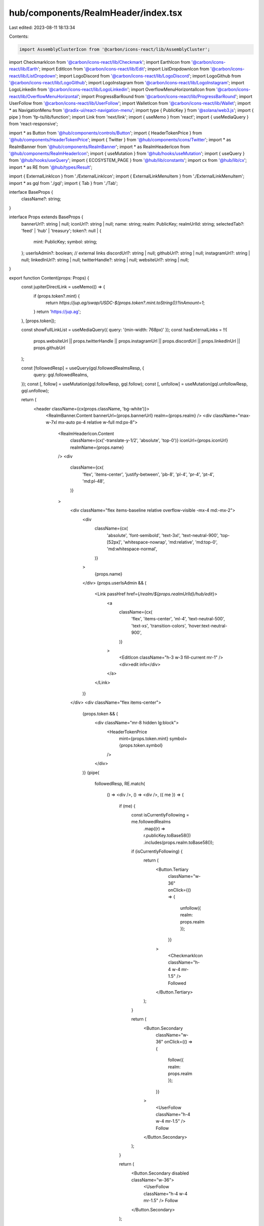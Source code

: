 hub/components/RealmHeader/index.tsx
====================================

Last edited: 2023-08-11 18:13:34

Contents:

.. code-block:: tsx

    import AssemblyClusterIcon from '@carbon/icons-react/lib/AssemblyCluster';
import CheckmarkIcon from '@carbon/icons-react/lib/Checkmark';
import EarthIcon from '@carbon/icons-react/lib/Earth';
import EditIcon from '@carbon/icons-react/lib/Edit';
import ListDropdownIcon from '@carbon/icons-react/lib/ListDropdown';
import LogoDiscord from '@carbon/icons-react/lib/LogoDiscord';
import LogoGithub from '@carbon/icons-react/lib/LogoGithub';
import LogoInstagram from '@carbon/icons-react/lib/LogoInstagram';
import LogoLinkedin from '@carbon/icons-react/lib/LogoLinkedin';
import OverflowMenuHorizontalIcon from '@carbon/icons-react/lib/OverflowMenuHorizontal';
import ProgressBarRound from '@carbon/icons-react/lib/ProgressBarRound';
import UserFollow from '@carbon/icons-react/lib/UserFollow';
import WalletIcon from '@carbon/icons-react/lib/Wallet';
import * as NavigationMenu from '@radix-ui/react-navigation-menu';
import type { PublicKey } from '@solana/web3.js';
import { pipe } from 'fp-ts/lib/function';
import Link from 'next/link';
import { useMemo } from 'react';
import { useMediaQuery } from 'react-responsive';

import * as Button from '@hub/components/controls/Button';
import { HeaderTokenPrice } from '@hub/components/HeaderTokenPrice';
import { Twitter } from '@hub/components/icons/Twitter';
import * as RealmBanner from '@hub/components/RealmBanner';
import * as RealmHeaderIcon from '@hub/components/RealmHeaderIcon';
import { useMutation } from '@hub/hooks/useMutation';
import { useQuery } from '@hub/hooks/useQuery';
import { ECOSYSTEM_PAGE } from '@hub/lib/constants';
import cx from '@hub/lib/cx';
import * as RE from '@hub/types/Result';

import { ExternalLinkIcon } from './ExternalLinkIcon';
import { ExternalLinkMenuItem } from './ExternalLinkMenuItem';
import * as gql from './gql';
import { Tab } from './Tab';

interface BaseProps {
  className?: string;
}

interface Props extends BaseProps {
  bannerUrl?: string | null;
  iconUrl?: string | null;
  name: string;
  realm: PublicKey;
  realmUrlId: string;
  selectedTab?: 'feed' | 'hub' | 'treasury';
  token?: null | {
    mint: PublicKey;
    symbol: string;
  };
  userIsAdmin?: boolean;
  // external links
  discordUrl?: string | null;
  githubUrl?: string | null;
  instagramUrl?: string | null;
  linkedInUrl?: string | null;
  twitterHandle?: string | null;
  websiteUrl?: string | null;
}

export function Content(props: Props) {
  const jupiterDirectLink = useMemo(() => {
    if (props.token?.mint) {
      return `https://jup.ag/swap/USDC-${props.token?.mint.toString()}?inAmount=1`;
    }
    return 'https://jup.ag';
  }, [props.token]);

  const showFullLinkList = useMediaQuery({ query: '(min-width: 768px)' });
  const hasExternalLinks = !!(
    props.websiteUrl ||
    props.twitterHandle ||
    props.instagramUrl ||
    props.discordUrl ||
    props.linkedInUrl ||
    props.githubUrl
  );

  const [followedResp] = useQuery(gql.followedRealmsResp, {
    query: gql.followedRealms,
  });
  const [, follow] = useMutation(gql.followResp, gql.follow);
  const [, unfollow] = useMutation(gql.unfollowResp, gql.unfollow);

  return (
    <header className={cx(props.className, 'bg-white')}>
      <RealmBanner.Content bannerUrl={props.bannerUrl} realm={props.realm} />
      <div className="max-w-7xl mx-auto px-4 relative w-full md:px-8">
        <RealmHeaderIcon.Content
          className={cx('-translate-y-1/2', 'absolute', 'top-0')}
          iconUrl={props.iconUrl}
          realmName={props.name}
        />
        <div
          className={cx(
            'flex',
            'items-center',
            'justify-between',
            'pb-8',
            'pl-4',
            'pr-4',
            'pt-4',
            'md:pl-48',
          )}
        >
          <div className="flex items-baseline relative overflow-visible -mx-4 md:-mx-2">
            <div
              className={cx(
                'absolute',
                'font-semibold',
                'text-3xl',
                'text-neutral-900',
                'top-[52px]',
                'whitespace-nowrap',
                'md:relative',
                'md:top-0',
                'md:whitespace-normal',
              )}
            >
              {props.name}
            </div>
            {props.userIsAdmin && (
              <Link passHref href={`/realm/${props.realmUrlId}/hub/edit`}>
                <a
                  className={cx(
                    'flex',
                    'items-center',
                    'ml-4',
                    'text-neutral-500',
                    'text-xs',
                    'transition-colors',
                    'hover:text-neutral-900',
                  )}
                >
                  <EditIcon className="h-3 w-3 fill-current mr-1" />
                  <div>edit info</div>
                </a>
              </Link>
            )}
          </div>
          <div className="flex items-center">
            {props.token && (
              <div className="mr-8 hidden lg:block">
                <HeaderTokenPrice
                  mint={props.token.mint}
                  symbol={props.token.symbol}
                />
              </div>
            )}
            {pipe(
              followedResp,
              RE.match(
                () => <div />,
                () => <div />,
                ({ me }) => {
                  if (me) {
                    const isCurrentlyFollowing = me.followedRealms
                      .map((r) => r.publicKey.toBase58())
                      .includes(props.realm.toBase58());

                    if (isCurrentlyFollowing) {
                      return (
                        <Button.Tertiary
                          className="w-36"
                          onClick={() => {
                            unfollow({ realm: props.realm });
                          }}
                        >
                          <CheckmarkIcon className="h-4 w-4 mr-1.5" />
                          Followed
                        </Button.Tertiary>
                      );
                    }

                    return (
                      <Button.Secondary
                        className="w-36"
                        onClick={() => {
                          follow({ realm: props.realm });
                        }}
                      >
                        <UserFollow className="h-4 w-4 mr-1.5" />
                        Follow
                      </Button.Secondary>
                    );
                  }

                  return (
                    <Button.Secondary disabled className="w-36">
                      <UserFollow className="h-4 w-4 mr-1.5" />
                      Follow
                    </Button.Secondary>
                  );
                },
              ),
            )}
            {props.token && (
              <a
                className="ml-2"
                href={jupiterDirectLink}
                target="_blank"
                rel="noreferrer"
              >
                <Button.Primary className="w-40 text-white">
                  <ProgressBarRound className="h-4 w-4 mr-1.5" />
                  Explore #{props.token.symbol}
                </Button.Primary>
              </a>
            )}
          </div>
        </div>
        <div
          className={cx(
            'flex',
            'items-center',
            'space-x-0',
            'justify-between',
            'mt-16',
            '-ml-2',
            'sm:ml-0',
            'sm:space-x-2',
            'sm:justify-start',
            'sm:px-2',
            'md:mt-6',
            'md:space-x-0',
            'md:justify-between',
            'md:px-2',
          )}
        >
          <NavigationMenu.Root>
            <NavigationMenu.List className="flex items-center sm:space-x-2 md:space-x-3">
              <Tab
                href={`/realm/${props.realmUrlId}`}
                icon={<ListDropdownIcon />}
                selected={props.selectedTab === 'feed'}
              >
                feed
              </Tab>
              {!props.realm.equals(ECOSYSTEM_PAGE) && (
                <Tab
                  href={`/realm/${props.realmUrlId}/hub`}
                  icon={<AssemblyClusterIcon />}
                  selected={props.selectedTab === 'hub'}
                >
                  hub
                </Tab>
              )}
              {!props.realm.equals(ECOSYSTEM_PAGE) && (
                <Tab
                  external
                  href={`/dao/${props.realmUrlId}/treasury/v2`}
                  icon={<WalletIcon />}
                  selected={props.selectedTab === 'treasury'}
                >
                  treasury
                </Tab>
              )}
            </NavigationMenu.List>
          </NavigationMenu.Root>
          <NavigationMenu.Root className="flex items-center">
            {showFullLinkList ? (
              <NavigationMenu.List className="flex items-center space-x-6">
                {props.websiteUrl && (
                  <ExternalLinkIcon href={props.websiteUrl}>
                    <EarthIcon />
                  </ExternalLinkIcon>
                )}
                {props.twitterHandle && (
                  <ExternalLinkIcon
                    href={`https://www.twitter.com/${props.twitterHandle}`}
                  >
                    <Twitter />
                  </ExternalLinkIcon>
                )}
                {props.instagramUrl && (
                  <ExternalLinkIcon href={props.instagramUrl}>
                    <LogoInstagram />
                  </ExternalLinkIcon>
                )}
                {props.discordUrl && (
                  <ExternalLinkIcon href={props.discordUrl}>
                    <LogoDiscord />
                  </ExternalLinkIcon>
                )}
                {props.linkedInUrl && (
                  <ExternalLinkIcon href={props.linkedInUrl}>
                    <LogoLinkedin />
                  </ExternalLinkIcon>
                )}
                {props.githubUrl && (
                  <ExternalLinkIcon href={props.githubUrl}>
                    <LogoGithub />
                  </ExternalLinkIcon>
                )}
              </NavigationMenu.List>
            ) : hasExternalLinks ? (
              <NavigationMenu.List>
                <NavigationMenu.Item>
                  <NavigationMenu.Trigger className="flex items-center justify-center">
                    <OverflowMenuHorizontalIcon className="fill-neutral-500 h-5 w-5" />
                  </NavigationMenu.Trigger>
                  <NavigationMenu.Content
                    className={cx(
                      'absolute',
                      'bg-white',
                      'drop-shadow-lg',
                      'overflow-hidden',
                      'right-0',
                      'rounded',
                      'z-10',
                    )}
                  >
                    <NavigationMenu.Sub>
                      <NavigationMenu.List>
                        {props.websiteUrl && (
                          <ExternalLinkMenuItem
                            href={props.websiteUrl}
                            icon={<EarthIcon />}
                            label="Website"
                          />
                        )}
                        {props.twitterHandle && (
                          <ExternalLinkMenuItem
                            href={`https://www.twitter.com/${props.twitterHandle}`}
                            icon={<Twitter />}
                            label="Twitter"
                          />
                        )}
                        {props.instagramUrl && (
                          <ExternalLinkMenuItem
                            href={props.instagramUrl}
                            icon={<LogoInstagram />}
                            label="Instagram"
                          />
                        )}
                        {props.discordUrl && (
                          <ExternalLinkMenuItem
                            href={props.discordUrl}
                            icon={<LogoDiscord />}
                            label="Discord"
                          />
                        )}
                        {props.linkedInUrl && (
                          <ExternalLinkMenuItem
                            href={props.linkedInUrl}
                            icon={<LogoLinkedin />}
                            label="LinkedIn"
                          />
                        )}
                        {props.githubUrl && (
                          <ExternalLinkMenuItem
                            href={props.githubUrl}
                            icon={<LogoGithub />}
                            label="Github"
                          />
                        )}
                      </NavigationMenu.List>
                    </NavigationMenu.Sub>
                  </NavigationMenu.Content>
                </NavigationMenu.Item>
              </NavigationMenu.List>
            ) : null}
          </NavigationMenu.Root>
        </div>
      </div>
    </header>
  );
}

export function Error(props: BaseProps) {
  return (
    <header className={props.className}>
      <RealmBanner.Error />
      <div className="max-w-7xl mx-auto px-8 relative w-full">
        <RealmHeaderIcon.Error
          className={cx('-translate-y-1/2', 'absolute', 'top-0')}
        />
        <div
          className={cx(
            'flex',
            'items-center',
            'justify-between',
            'pb-8',
            'pl-4',
            'pr-4',
            'pt-4',
            'md:pl-48',
          )}
        >
          <div className="relative overflow-visible -mx-4 md:-mx-2">
            <div
              className={cx(
                'absolute',
                'bg-neutral-200',
                'font-semibold',
                'rounded',
                'text-3xl',
                'text-neutral-900',
                'top-[52px]',
                'whitespace-nowrap',
                'w-48',
                'md:relative',
                'md:top-0',
                'md:whitespace-normal',
              )}
            >
              &nbsp;
            </div>
          </div>
        </div>
        <div
          className={cx(
            'flex',
            'items-center',
            'space-x-0',
            'justify-between',
            'mt-16',
            'sm:space-x-2',
            'sm:justify-start',
            'sm:px-2',
            'md:mt-6',
            'md:space-x-0',
            'md:justify-between',
            'md:px-2',
          )}
        >
          <div className="flex items-center space-x-1 md:space-x-3">
            {Array.from({ length: 3 }).map((_, i) => (
              <div
                className="rounded bg-neutral-200 w-24 md:w-32 h-10"
                key={i}
              />
            ))}
          </div>
        </div>
      </div>
    </header>
  );
}

export function Loading(props: BaseProps) {
  return (
    <header className={props.className}>
      <RealmBanner.Loading />
      <div className="max-w-7xl mx-auto px-8 relative w-full">
        <RealmHeaderIcon.Loading
          className={cx('-translate-y-1/2', 'absolute', 'top-0')}
        />
        <div
          className={cx(
            'flex',
            'items-center',
            'justify-between',
            'pb-8',
            'pl-4',
            'pr-4',
            'pt-4',
            'md:pl-48',
          )}
        >
          <div className="relative overflow-visible -mx-4 md:-mx-2">
            <div
              className={cx(
                'absolute',
                'bg-neutral-200',
                'font-semibold',
                'rounded',
                'text-3xl',
                'text-neutral-900',
                'top-[52px]',
                'whitespace-nowrap',
                'w-48',
                'md:relative',
                'md:top-0',
                'md:whitespace-normal',
              )}
            >
              &nbsp;
            </div>
          </div>
        </div>
        <div
          className={cx(
            'flex',
            'items-center',
            'space-x-0',
            'justify-between',
            'mt-16',
            'sm:space-x-2',
            'sm:justify-start',
            'sm:px-2',
            'md:mt-6',
            'md:space-x-0',
            'md:justify-between',
            'md:px-2',
          )}
        >
          <div className="flex items-center space-x-1 md:space-x-3">
            {Array.from({ length: 3 }).map((_, i) => (
              <div
                className="rounded bg-neutral-200 w-24 md:w-32 h-10 animate-pulse"
                key={i}
              />
            ))}
          </div>
        </div>
      </div>
    </header>
  );
}



